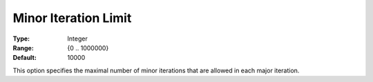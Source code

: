 .. _PATH_Limits_-_Minor_Itera_Limit:


Minor Iteration Limit
=====================



:Type:	Integer	
:Range:	{0 .. 1000000}	
:Default:	10000	



This option specifies the maximal number of minor iterations that are allowed in each major iteration.





